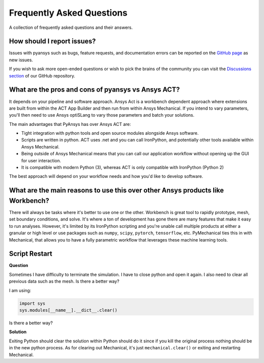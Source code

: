 .. _faq:

**************************
Frequently Asked Questions
**************************

A collection of frequently asked questions and their answers.

How should I report issues?
---------------------------

Issues with pyansys such as bugs, feature requests, and documentation
errors can be reported on the `GitHub page
<https://github.com/pyansys/PyMechanical/issues>`_ as new issues.

If you wish to ask more open-ended questions or wish to pick the
brains of the community you can visit the `Discussions section
<https://github.com/pyansys/PyMechanical/discussions>`_ of our GitHub
repository.


What are the pros and cons of pyansys vs Ansys ACT?
---------------------------------------------------

It depends on your pipeline and software approach. Ansys Act is a
workbench dependent approach where extensions are built from within
the ACT App Builder and then run from within Ansys Mechanical.  If you
intend to vary parameters, you'll then need to use Ansys optiSLang to
vary those parameters and batch your solutions.

The main advantages that PyAnsys has over Ansys ACT are:

* Tight integration with python tools and open source modules
  alongside Ansys software.
* Scripts are written in python. ACT uses .net and you can call
  IronPython, and potentially other tools available within Ansys
  Mechanical.
* Being outside of Ansys Mechanical means that you can call our
  application workflow without opening up the GUI for user
  interaction.
* It is compatible with modern Python (3), whereas ACT is only
  compatible with IronPython (Python 2)

The best approach will depend on your workflow needs and how you'd
like to develop software.


What are the main reasons to use this over other Ansys products like Workbench?
-------------------------------------------------------------------------------
There will always be tasks where it's better to use one or the
other. Workbench is great tool to rapidly prototype, mesh, set
boundary conditions, and solve. It's where a ton of development has
gone there are many features that make it easy to run
analyses. However, it's limited by its IronPython scripting and you're
unable call multiple products at either a granular or high level or
use packages such as ``numpy``, ``scipy``, ``pytorch``,
``tensorflow``, etc.  PyMechanical ties this in with Mechanical, that allows you
to have a fully parametric workflow that leverages these machine
learning tools.



Script Restart
--------------
**Question**

Sometimes I have difficulty to terminate the simulation. I
have to close python and open it again.  I also need to clear all
previous data such as the mesh.  Is there a better way?

I am using:

.. code:: python

    import sys
    sys.modules[__name__].__dict__.clear()

Is there a better way?

**Solution**

Exiting Python should clear the solution within Python should do it
since if you kill the original process nothing should be in the new
python process. As for clearing out Mechanical, it's just
``mechanical.clear()`` or exiting and restarting Mechanical.
